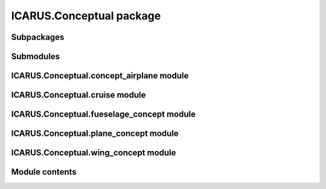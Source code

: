 ICARUS.Conceptual package
=========================

Subpackages
-----------

.. .. toctree::
..    :maxdepth: 4

..    ICARUS.Conceptual.Criteria

Submodules
----------

ICARUS.Conceptual.concept\_airplane module
------------------------------------------

.. .. automodule:: ICARUS.Conceptual.concept_airplane
..    :members:
..    :undoc-members:
..    :show-inheritance:

ICARUS.Conceptual.cruise module
-------------------------------

.. .. automodule:: ICARUS.Conceptual.cruise
..    :members:
..    :undoc-members:
..    :show-inheritance:

ICARUS.Conceptual.fueselage\_concept module
-------------------------------------------

.. .. automodule:: ICARUS.Conceptual.fueselage_concept
..    :members:
..    :undoc-members:
..    :show-inheritance:

ICARUS.Conceptual.plane\_concept module
---------------------------------------

.. .. automodule:: ICARUS.Conceptual.plane_concept
..    :members:
..    :undoc-members:
..    :show-inheritance:

ICARUS.Conceptual.wing\_concept module
--------------------------------------

.. .. automodule:: ICARUS.Conceptual.wing_concept
..    :members:
..    :undoc-members:
..    :show-inheritance:

Module contents
---------------

.. .. automodule:: ICARUS.Conceptual
..    :members:
..    :undoc-members:
..    :show-inheritance:
